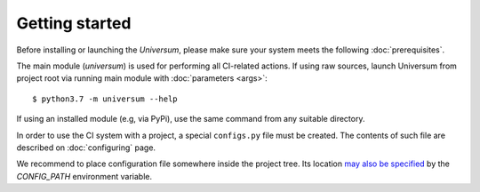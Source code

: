 Getting started
---------------

Before installing or launching the `Universum`, please make sure your system meets the following
:doc:`prerequisites`.

The main module (`universum`) is used for performing all CI-related actions.
If using raw sources, launch Universum from project root via running main module with :doc:`parameters <args>`::

    $ python3.7 -m universum --help

If using an installed module (e.g, via PyPi), use the same command from any suitable directory.

In order to use the CI system with a project, a special ``configs.py`` file must be created.
The contents of such file are described on :doc:`configuring` page.

We recommend to place configuration file somewhere inside the project tree.
Its location `may also be specified <args.html#Configuration\ execution>`__ by the `CONFIG_PATH` environment variable.
